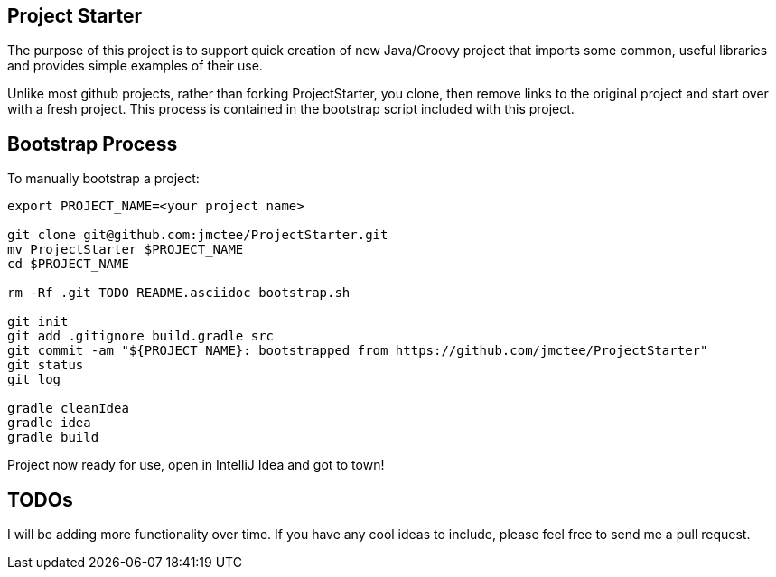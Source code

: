 Project Starter
---------------

The purpose of this project is to support quick creation of new Java/Groovy project that imports some common, useful libraries and provides simple examples of their use.

Unlike most github projects, rather than forking ProjectStarter, you clone, then remove links to the original project and start over with a fresh project. This process is contained in the bootstrap script included with this project.

Bootstrap Process
-----------------

To manually bootstrap a project:

```
export PROJECT_NAME=<your project name>

git clone git@github.com:jmctee/ProjectStarter.git
mv ProjectStarter $PROJECT_NAME
cd $PROJECT_NAME

rm -Rf .git TODO README.asciidoc bootstrap.sh

git init
git add .gitignore build.gradle src
git commit -am "${PROJECT_NAME}: bootstrapped from https://github.com/jmctee/ProjectStarter"
git status
git log

gradle cleanIdea
gradle idea
gradle build
```

Project now ready for use, open in IntelliJ Idea and got to town!

TODOs
-----

I will be adding more functionality over time. If you have any cool ideas to include, please feel free to send me a pull request.
